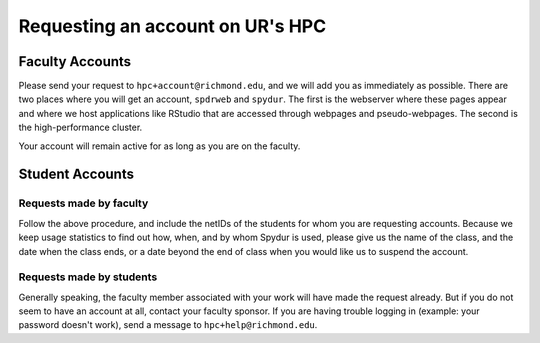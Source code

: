 .. _accounts:
.. highlight:: rst

====================================
Requesting an account on UR's HPC
====================================

Faculty Accounts
-------------------

Please send your request to ``hpc+account@richmond.edu``, and we will add 
you as immediately as possible. There are two places where you will get 
an account, ``spdrweb`` and ``spydur``. The first is the webserver where
these pages appear and where we host applications like RStudio that are
accessed through webpages and pseudo-webpages. The second is the high-performance
cluster.

Your account will remain active for as long as you are on the faculty.

Student Accounts
-----------------------

Requests made by faculty
~~~~~~~~~~~~~~~~~~~~~~~~~~~~~~~

Follow the above procedure, and include the netIDs of the students
for whom you are requesting accounts. Because we keep usage statistics
to find out how, when, and by whom Spydur is used, please give us the
name of the class, and the date when the class ends, or a date beyond the
end of class when you would like us to suspend the account. 

Requests made by students
~~~~~~~~~~~~~~~~~~~~~~~~~~~~~~~~

Generally speaking, the faculty member associated with your work will 
have made the request already. But if you do not seem to have an account
at all, contact your faculty sponsor. If you are having trouble logging in
(example: your password doesn't work), send a message to ``hpc+help@richmond.edu``.
